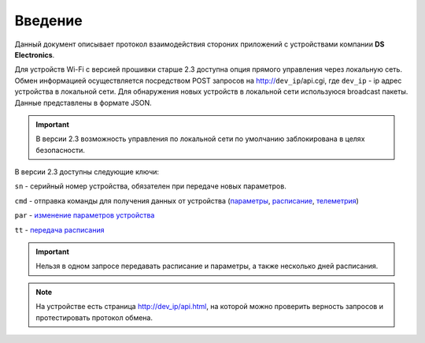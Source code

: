 ﻿Введение
~~~~~~~~

Данный документ описывает протокол взаимодействия стороних приложений с устройствами компании **DS Electronics**.

Для устройств Wi-Fi c версией прошивки старше 2.3 доступна опция прямого управления через локальную сеть. Обмен информацией осуществляется посредством POST запросов на http://``dev_ip``/api.cgi, где ``dev_ip`` - ip адрес устройства в локальной сети. Для обнаружения новых устройств в локальной сети используюся broadcast пакеты. Данные представлены в формате JSON. 

.. important::
	В версии 2.3 возможность управления по локальной сети по умолчанию заблокирована в целях безопасности.

В версии 2.3 доступны следующие ключи:

``sn`` - серийный номер устройства, обязателен при передаче новых параметров.

``cmd`` - отправка команды для получения данных от устройства (`параметры <parameters_ru.html>`_, `расписание <schedule_ru.html>`_, `телеметрия <telemetry_ru.html>`_)

``par`` - `изменение параметров устройства <parameters_ru.html>`_

``tt`` - `передача расписания <schedule_ru.html>`_

.. important::
	Нельзя в одном запросе передавать расписание и параметры, а также несколько дней расписания.

.. note::
   На устройстве есть страница http://dev_ip/api.html, на которой можно проверить верность запросов и протестировать протокол обмена.